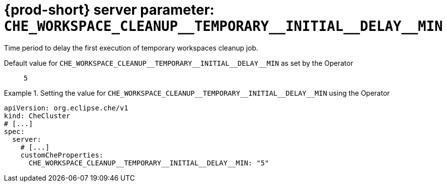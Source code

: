   
[id="{prod-id-short}-server-parameter-che_workspace_cleanup__temporary__initial__delay__min_{context}"]
= {prod-short} server parameter: `+CHE_WORKSPACE_CLEANUP__TEMPORARY__INITIAL__DELAY__MIN+`

// FIXME: Fix the language and remove the  vale off statement.
// pass:[<!-- vale off -->]

Time period to delay the first execution of temporary workspaces cleanup job.

// Default value for `+CHE_WORKSPACE_CLEANUP__TEMPORARY__INITIAL__DELAY__MIN+`:: `+5+`

// If the Operator sets a different value, uncomment and complete following block:
Default value for `+CHE_WORKSPACE_CLEANUP__TEMPORARY__INITIAL__DELAY__MIN+` as set by the Operator:: `+5+`

ifeval::["{project-context}" == "che"]
// If Helm sets a different default value, uncomment and complete following block:
Default value for `+CHE_WORKSPACE_CLEANUP__TEMPORARY__INITIAL__DELAY__MIN+` as set using the `configMap`:: `+5+`
endif::[]

// FIXME: If the parameter can be set with the simpler syntax defined for CheCluster Custom Resource, replace it here

.Setting the value for `+CHE_WORKSPACE_CLEANUP__TEMPORARY__INITIAL__DELAY__MIN+` using the Operator
====
[source,yaml]
----
apiVersion: org.eclipse.che/v1
kind: CheCluster
# [...]
spec:
  server:
    # [...]
    customCheProperties:
      CHE_WORKSPACE_CLEANUP__TEMPORARY__INITIAL__DELAY__MIN: "5"
----
====


